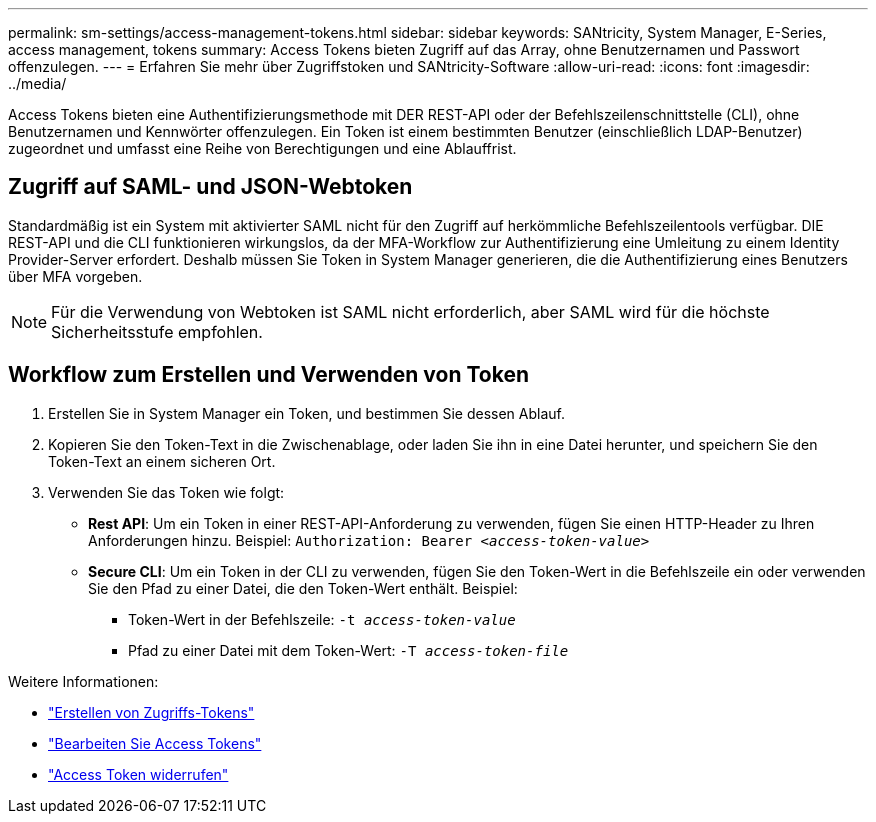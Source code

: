 ---
permalink: sm-settings/access-management-tokens.html 
sidebar: sidebar 
keywords: SANtricity, System Manager, E-Series, access management, tokens 
summary: Access Tokens bieten Zugriff auf das Array, ohne Benutzernamen und Passwort offenzulegen. 
---
= Erfahren Sie mehr über Zugriffstoken und SANtricity-Software
:allow-uri-read: 
:icons: font
:imagesdir: ../media/


[role="lead"]
Access Tokens bieten eine Authentifizierungsmethode mit DER REST-API oder der Befehlszeilenschnittstelle (CLI), ohne Benutzernamen und Kennwörter offenzulegen. Ein Token ist einem bestimmten Benutzer (einschließlich LDAP-Benutzer) zugeordnet und umfasst eine Reihe von Berechtigungen und eine Ablauffrist.



== Zugriff auf SAML- und JSON-Webtoken

Standardmäßig ist ein System mit aktivierter SAML nicht für den Zugriff auf herkömmliche Befehlszeilentools verfügbar. DIE REST-API und die CLI funktionieren wirkungslos, da der MFA-Workflow zur Authentifizierung eine Umleitung zu einem Identity Provider-Server erfordert. Deshalb müssen Sie Token in System Manager generieren, die die Authentifizierung eines Benutzers über MFA vorgeben.


NOTE: Für die Verwendung von Webtoken ist SAML nicht erforderlich, aber SAML wird für die höchste Sicherheitsstufe empfohlen.



== Workflow zum Erstellen und Verwenden von Token

. Erstellen Sie in System Manager ein Token, und bestimmen Sie dessen Ablauf.
. Kopieren Sie den Token-Text in die Zwischenablage, oder laden Sie ihn in eine Datei herunter, und speichern Sie den Token-Text an einem sicheren Ort.
. Verwenden Sie das Token wie folgt:
+
** *Rest API*: Um ein Token in einer REST-API-Anforderung zu verwenden, fügen Sie einen HTTP-Header zu Ihren Anforderungen hinzu. Beispiel:
`Authorization: Bearer _<access-token-value>_`
** *Secure CLI*: Um ein Token in der CLI zu verwenden, fügen Sie den Token-Wert in die Befehlszeile ein oder verwenden Sie den Pfad zu einer Datei, die den Token-Wert enthält. Beispiel:
+
*** Token-Wert in der Befehlszeile: `-t _access-token-value_`
*** Pfad zu einer Datei mit dem Token-Wert: `-T _access-token-file_`






Weitere Informationen:

* link:access-management-tokens-create.html["Erstellen von Zugriffs-Tokens"]
* link:access-management-tokens-edit.html["Bearbeiten Sie Access Tokens"]
* link:access-management-tokens-revoke.html["Access Token widerrufen"]

